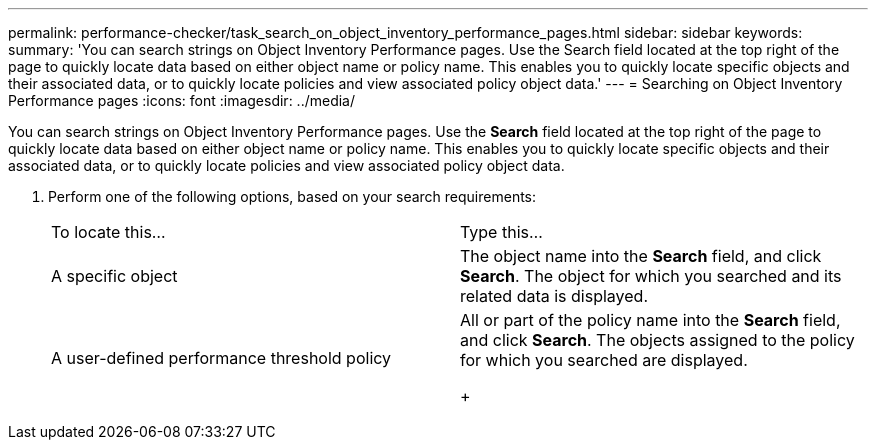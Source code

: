 ---
permalink: performance-checker/task_search_on_object_inventory_performance_pages.html
sidebar: sidebar
keywords: 
summary: 'You can search strings on Object Inventory Performance pages. Use the Search field located at the top right of the page to quickly locate data based on either object name or policy name. This enables you to quickly locate specific objects and their associated data, or to quickly locate policies and view associated policy object data.'
---
= Searching on Object Inventory Performance pages
:icons: font
:imagesdir: ../media/

[.lead]
You can search strings on Object Inventory Performance pages. Use the *Search* field located at the top right of the page to quickly locate data based on either object name or policy name. This enables you to quickly locate specific objects and their associated data, or to quickly locate policies and view associated policy object data.

. Perform one of the following options, based on your search requirements:
+
|===
| To locate this...| Type this...
a|
A specific object
a|
The object name into the *Search* field, and click *Search*.    The object for which you searched and its related data is displayed.
a|
A user-defined performance threshold policy
a|
All or part of the policy name into the *Search* field, and click *Search*.    The objects assigned to the policy for which you searched are displayed.
+
|===
